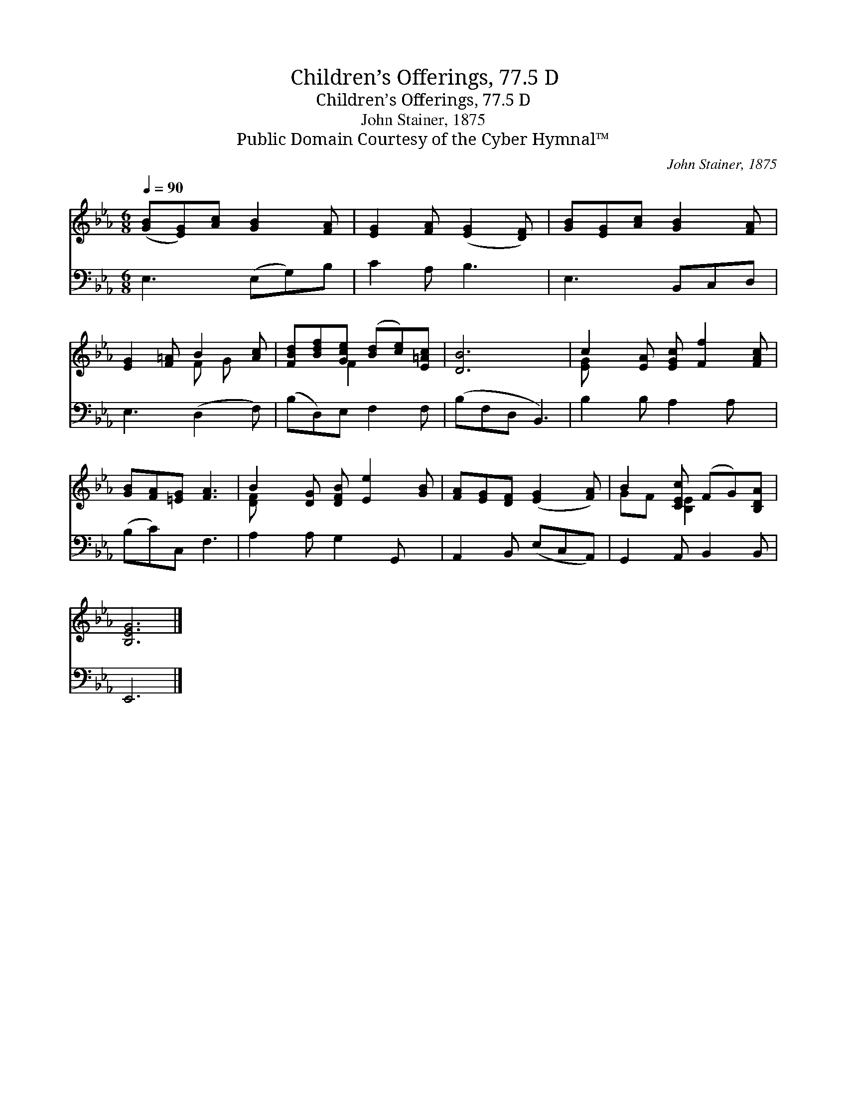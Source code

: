 X:1
T:Children’s Offerings, 77.5 D
T:Children’s Offerings, 77.5 D
T:John Stainer, 1875
T:Public Domain Courtesy of the Cyber Hymnal™
C:John Stainer, 1875
Z:Public Domain
Z:Courtesy of the Cyber Hymnal™
%%score ( 1 2 ) 3
L:1/8
Q:1/4=90
M:6/8
K:Eb
V:1 treble 
V:2 treble 
V:3 bass 
V:1
 ([GB][EG])[Ac] [GB]2 [FA] | [EG]2 [FA] ([EG]2 [DF]) | [GB][EG][Ac] [GB]2 [FA] | %3
 [EG]2 [F=A] B2 [Ac] | [FBd][Bdf][Gce] ([Bd][ce])[E=Ac] | [DB]6 | c2 [EA] [EGc] [Ff]2 [FAc] | %7
 [GB][FA][=EG] [FA]3 | B2 [DG] [DFB] [Ee]2 [GB] | [FA][EG][DF] ([EG]2 [FA]) | B2 [CEc] (FG)[B,DA] | %11
 [B,EG]6 |] %12
V:2
 x6 | x6 | x6 | x3 F G x | x2 F2 x2 | x6 | [E-G] x6 | x6 | [D-F] x6 | x6 | GF [B,E]2 x2 | x6 |] %12
V:3
 E,3 (E,G,)B, | C2 A, B,3 | E,3 B,,C,D, | E,3 (D,2 F,) | (B,D,)E, F,2 F, | (B,F,D, B,,3) | %6
 B,2 B, A,2 A, x | (B,C)C, F,3 | A,2 A, G,2 G,, x | A,,2 B,, (E,C,A,,) | G,,2 A,, B,,2 B,, | %11
 E,,6 |] %12

